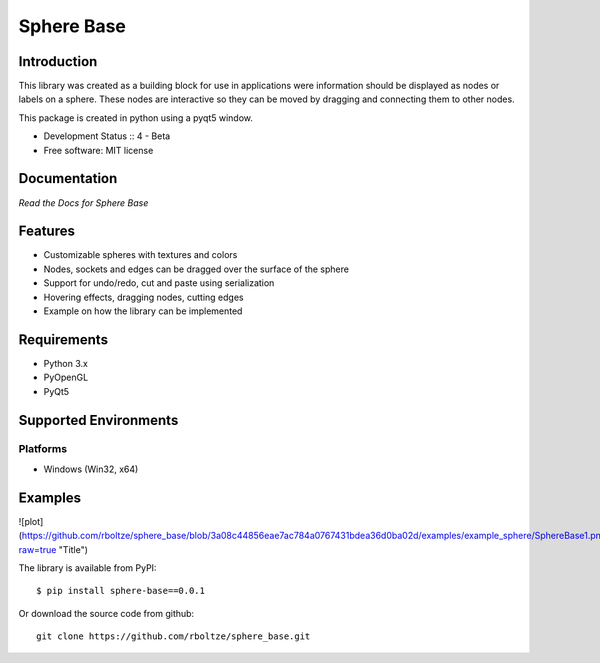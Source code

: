 Sphere Base
###########

Introduction
============
This library was created as a building block for use in applications were information should be displayed as nodes or
labels on a sphere. These nodes are interactive so they can be moved by dragging and connecting them to other nodes.

This package is created in python using a pyqt5 window.

* Development Status :: 4 - Beta
* Free software: MIT license


Documentation
=============

`Read the Docs for Sphere Base`


Features
========

- Customizable spheres with textures and colors
- Nodes, sockets and edges can be dragged over the surface of the sphere
- Support for undo/redo, cut and paste using serialization
- Hovering effects, dragging nodes, cutting edges
- Example on how the library can be implemented


Requirements
============

- Python 3.x
- PyOpenGL
- PyQt5


Supported Environments
======================

Platforms
---------

* Windows (Win32, x64)

Examples
========

![plot](https://github.com/rboltze/sphere_base/blob/3a08c44856eae7ac784a0767431bdea36d0ba02d/examples/example_sphere/SphereBase1.png?raw=true "Title")


::

The library is available from PyPI::

    $ pip install sphere-base==0.0.1


::


Or download the source code from github::

    git clone https://github.com/rboltze/sphere_base.git


::



